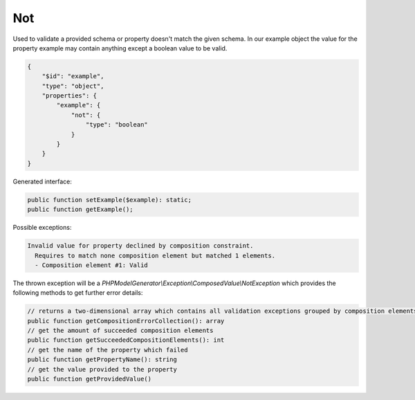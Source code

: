 Not
===

Used to validate a provided schema or property doesn't match the given schema. In our example object the value for the property example may contain anything except a boolean value to be valid.

.. code-block:: json

    {
        "$id": "example",
        "type": "object",
        "properties": {
            "example": {
                "not": {
                    "type": "boolean"
                }
            }
        }
    }

Generated interface:

.. code-block:: php

    public function setExample($example): static;
    public function getExample();


Possible exceptions:

.. code-block:: none

    Invalid value for property declined by composition constraint.
      Requires to match none composition element but matched 1 elements.
      - Composition element #1: Valid

The thrown exception will be a *PHPModelGenerator\\Exception\\ComposedValue\\NotException* which provides the following methods to get further error details:

.. code-block:: php

    // returns a two-dimensional array which contains all validation exceptions grouped by composition elements
    public function getCompositionErrorCollection(): array
    // get the amount of succeeded composition elements
    public function getSucceededCompositionElements(): int
    // get the name of the property which failed
    public function getPropertyName(): string
    // get the value provided to the property
    public function getProvidedValue()
